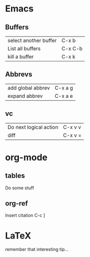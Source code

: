 #+STARTUP: showall
* Emacs
  :PROPERTIES:
  :ID:       6CAC76A6-C4D0-44A8-AEEA-85907CB6BDC0
  :END:
** Buffers
   :PROPERTIES:
   :ID:       2FE49400-CA0C-4453-9D83-655E025FBAE6
   :END:

| select another buffer | C-x b   |
| List all buffers      | C-x C-b |
| kill a buffer         | C-x k   |

** Abbrevs
   :PROPERTIES:
   :ID:       3B81276E-6A8C-47E9-B897-93D7D076107E
   :END:
| add global abbrev | C-x a g |
| expand abbrev     | C-x a e |

** vc
   :PROPERTIES:
   :ID:       8973E112-D27C-4EB2-8381-3FBB9C08B5F5
   :END:
| Do next logical action | C-x v v |
| diff                   | C-x v = |

* org-mode
  :PROPERTIES:
  :ID:       51A099AB-7A7C-413C-A6C6-4DDC12A8FA17
  :END:

** tables
   :PROPERTIES:
   :ID:       762C359A-4DD7-4216-AA2D-8357178664AF
   :END:
Do some stuff

** org-ref
   :PROPERTIES:
   :ID:       7F75B794-8590-42EA-B52F-6924876F8980
   :END:
Insert citation C-c ]
* LaTeX
  :PROPERTIES:
  :ID:       D3D84BA3-A80C-48C9-8B14-16BEB5115C6D
  :END:
remember that interesting tip...
